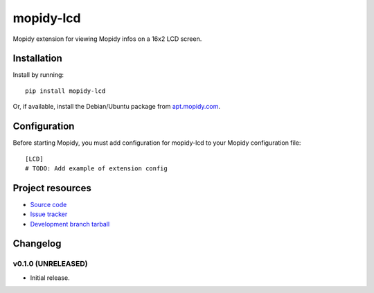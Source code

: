****************************
mopidy-lcd
****************************

.. image:: https://img.shields.io/pypi/v/mopidy-lcd.svg?style=flat
    :target: https://pypi.python.org/pypi/mopidy-lcd/
    :alt: Latest PyPI version

.. image:: https://img.shields.io/pypi/dm/mopidy-lcd.svg?style=flat
    :target: https://pypi.python.org/pypi/mopidy-lcd/
    :alt: Number of PyPI downloads

.. image:: https://img.shields.io/travis/TerraBAS/mopidy-lcd/master.png?style=flat
    :target: https://travis-ci.org/TerraBAS/mopidy-lcd
    :alt: Travis CI build status

.. image:: https://img.shields.io/coveralls/TerraBAS/mopidy-lcd/master.svg?style=flat
   :target: https://coveralls.io/r/TerraBAS/mopidy-lcd?branch=master
   :alt: Test coverage

Mopidy extension for viewing Mopidy infos on a 16x2 LCD screen.


Installation
============

Install by running::

    pip install mopidy-lcd

Or, if available, install the Debian/Ubuntu package from `apt.mopidy.com
<http://apt.mopidy.com/>`_.


Configuration
=============

Before starting Mopidy, you must add configuration for
mopidy-lcd to your Mopidy configuration file::

    [LCD]
    # TODO: Add example of extension config


Project resources
=================

- `Source code <https://github.com/TerraBAS/mopidy-lcd>`_
- `Issue tracker <https://github.com/TerraBAS/mopidy-lcd/issues>`_
- `Development branch tarball <https://github.com/TerraBAS/mopidy-lcd/archive/master.tar.gz#egg=mopidy-lcd-dev>`_


Changelog
=========

v0.1.0 (UNRELEASED)
----------------------------------------

- Initial release.